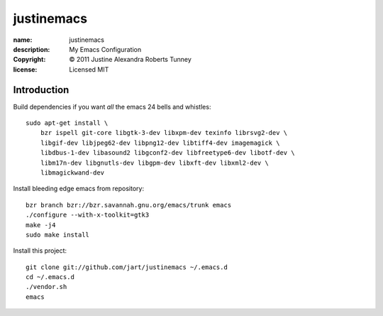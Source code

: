 .. -*-rst-*-

=============
 justinemacs
=============

:name:        justinemacs
:description: My Emacs Configuration
:copyright:   © 2011 Justine Alexandra Roberts Tunney
:license:     Licensed MIT


Introduction
============

Build dependencies if you want *all* the emacs 24 bells and whistles::

    sudo apt-get install \
        bzr ispell git-core libgtk-3-dev libxpm-dev texinfo librsvg2-dev \
        libgif-dev libjpeg62-dev libpng12-dev libtiff4-dev imagemagick \
        libdbus-1-dev libasound2 libgconf2-dev libfreetype6-dev libotf-dev \
        libm17n-dev libgnutls-dev libgpm-dev libxft-dev libxml2-dev \
        libmagickwand-dev

Install bleeding edge emacs from repository::

    bzr branch bzr://bzr.savannah.gnu.org/emacs/trunk emacs
    ./configure --with-x-toolkit=gtk3
    make -j4
    sudo make install

Install this project::

    git clone git://github.com/jart/justinemacs ~/.emacs.d
    cd ~/.emacs.d
    ./vendor.sh
    emacs
